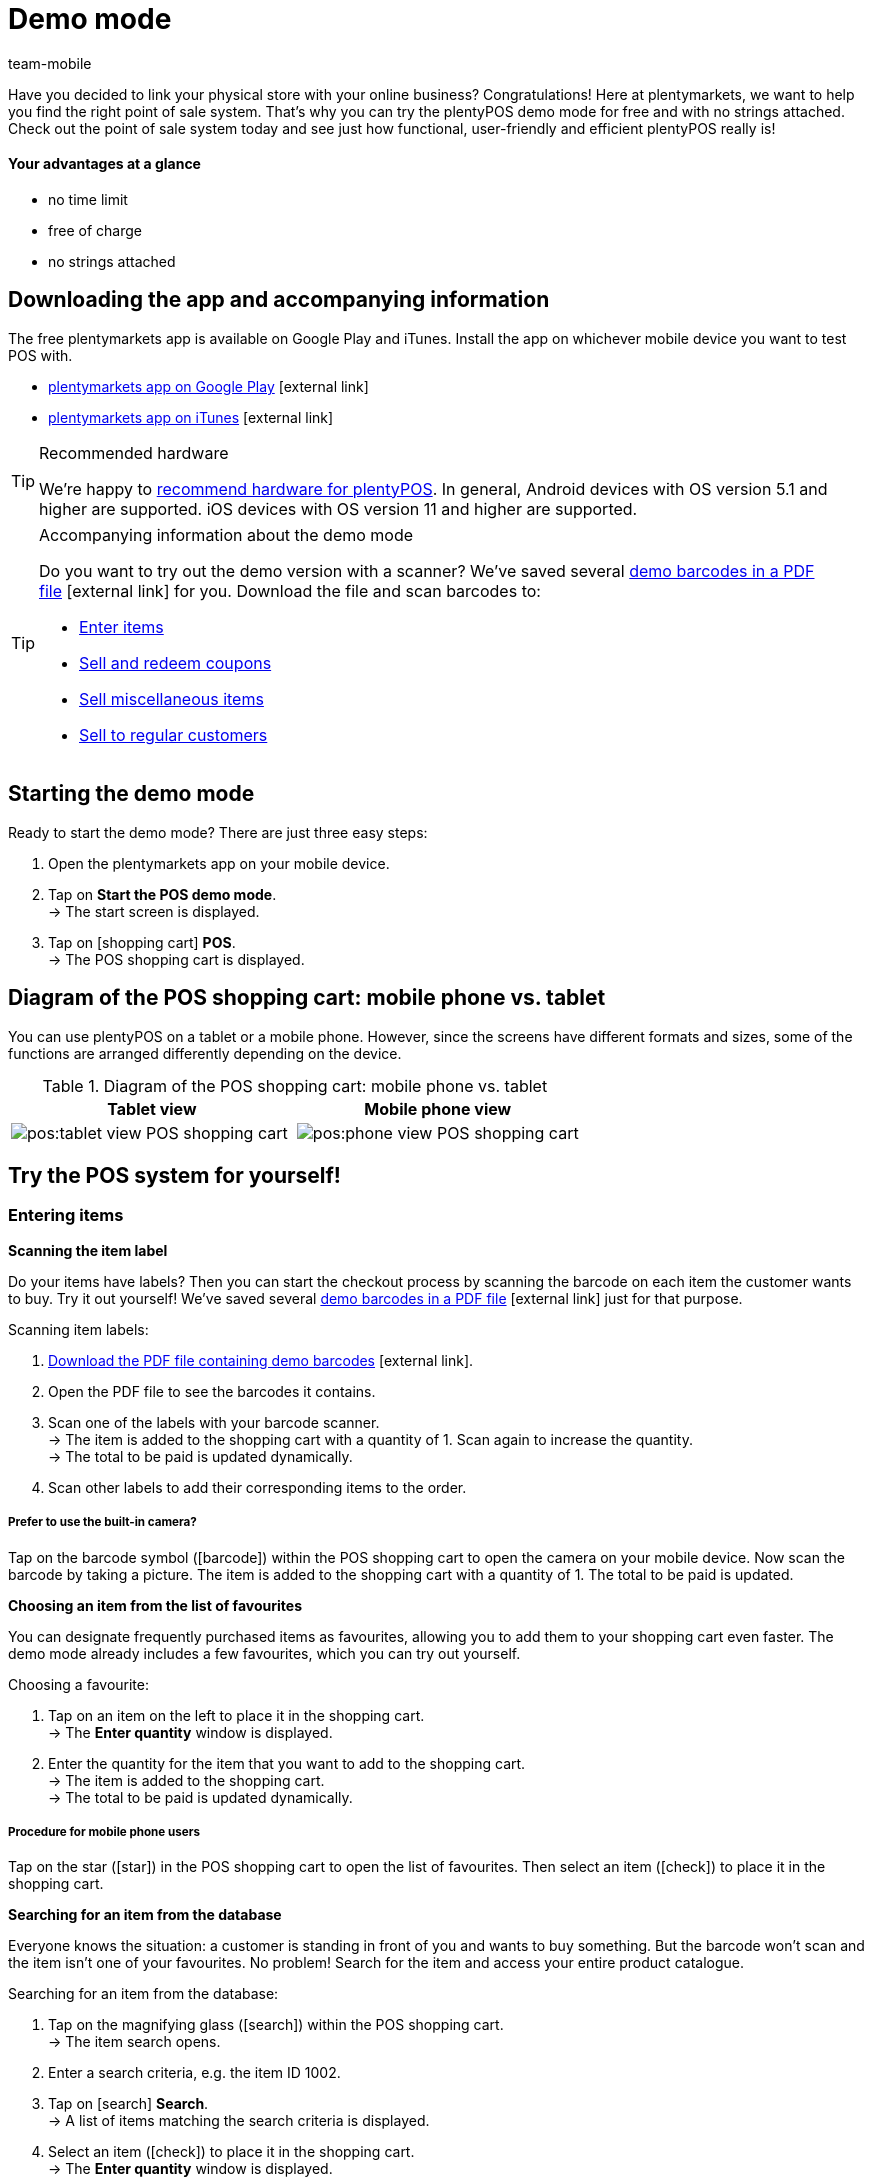 = Demo mode
:lang: en
:author: team-mobile
:keywords: App demo, demo mode, plentyPOS test, app test, test plentyPOS, test plentymarkets app
:description: Want to link your physical store with your online business? See what the free demo version of plentyPOS has to offer.
:url: pos/demo
:position: 5
:icons: font
:docinfodir: /workspace/manual-adoc
:docinfo1:

Have you decided to link your physical store with your online business? Congratulations! Here at plentymarkets, we want to help you find the right point of sale system.
That’s why you can try the plentyPOS demo mode for free and with no strings attached. Check out the point of sale system today and see just how functional, user-friendly and efficient plentyPOS really is!

[discrete]
==== Your advantages at a glance

* no time limit
* free of charge
* no strings attached

[#200]
== Downloading the app and accompanying information

The free plentymarkets app is available on Google Play and iTunes. Install the app on whichever mobile device you want to test POS with.

* link:https://play.google.com/store/apps/details?id=eu.plentymarkets.mobile&hl=en[plentymarkets app on Google Play^]{nbsp}icon:external-link[]
* link:https://apps.apple.com/gb/app/plentymarkets/id957702618[plentymarkets app on iTunes^]{nbsp}icon:external-link[]

[TIP]
.Recommended hardware
====
We’re happy to xref:app:installation.adoc#400[recommend hardware for plentyPOS]. In general, Android devices with OS version 5.1 and higher are supported. iOS devices with OS version 11 and higher are supported.
====

[TIP]
.Accompanying information about the demo mode
====
Do you want to try out the demo version with a scanner? We’ve saved several link:https://cdn02.plentymarkets.com/pmsbpnokwu6a/frontend/POS_Demo-Mode_data.pdf[demo barcodes in a PDF file^]{nbsp}icon:external-link[] for you. Download the file and scan barcodes to:

* xref:pos:demo.adoc#500[Enter items]
* xref:pos:demo.adoc#1300[Sell and redeem coupons]
* xref:pos:demo.adoc#2700[Sell miscellaneous items]
* xref:pos:demo.adoc#2800[Sell to regular customers]
====

[#300]
== Starting the demo mode

[.instruction]

Ready to start the demo mode? There are just three easy steps:

. Open the plentymarkets app on your mobile device.
. Tap on *Start the POS demo mode*. +
→ The start screen is displayed.
. Tap on icon:shopping-cart[role="darkGrey"] *POS*. +
→ The POS shopping cart is displayed.

[#400]
== Diagram of the POS shopping cart: mobile phone vs. tablet

You can use plentyPOS on a tablet or a mobile phone. However, since the screens have different formats and sizes, some of the functions are arranged differently depending on the device.

.Diagram of the POS shopping cart: mobile phone vs. tablet
[frame="none"]
|===
| Tablet view | Mobile phone view

a| image::pos:tablet-view-POS-shopping-cart.png[]
a| image::pos:phone-view-POS-shopping-cart.png[]

|===

== Try the POS system for yourself!

[#500]
=== Entering items

[#600]
[.collapseBox]
.*Scanning the item label*
--
Do your items have labels? Then you can start the checkout process by scanning the barcode on each item the customer wants to buy. Try it out yourself! We’ve saved several link:https://cdn02.plentymarkets.com/pmsbpnokwu6a/frontend/POS_Demo-Mode_data.pdf[demo barcodes in a PDF file^]{nbsp}icon:external-link[] just for that purpose.

[.instruction]

Scanning item labels:

. link:https://cdn02.plentymarkets.com/pmsbpnokwu6a/frontend/POS_Demo-Mode_data.pdf[Download the PDF file containing demo barcodes^]{nbsp}icon:external-link[].
. Open the PDF file to see the barcodes it contains.
. Scan one of the labels with your barcode scanner. +
→ The item is added to the shopping cart with a quantity of 1. Scan again to increase the quantity. +
→ The total to be paid is updated dynamically.
. Scan other labels to add their corresponding items to the order.

[discrete]
===== Prefer to use the built-in camera?

Tap on the barcode symbol (icon:barcode[role="blue"]) within the POS shopping cart to open the camera on your mobile device. Now scan the barcode by taking a picture. The item is added to the shopping cart with a quantity of 1. The total to be paid is updated.


--

[#700]
[.collapseBox]
.*Choosing an item from the list of favourites*
--
You can designate frequently purchased items as favourites, allowing you to add them to your shopping cart even faster. The demo mode already includes a few favourites, which you can try out yourself.

[.instruction]

Choosing a favourite:

. Tap on an item on the left to place it in the shopping cart. +
→ The *Enter quantity* window is displayed.
. Enter the quantity for the item that you want to add to the shopping cart. +
→ The item is added to the shopping cart. +
→ The total to be paid is updated dynamically.

//5 Sek Video

[discrete]
===== Procedure for mobile phone users

Tap on the star (icon:star[role="blue"]) in the POS shopping cart to open the list of favourites. Then select an item (icon:check[role="green"]) to place it in the shopping cart.


--

[#800]
[.collapseBox]
.*Searching for an item from the database*
--
Everyone knows the situation: a customer is standing in front of you and wants to buy something. But the barcode won’t scan and the item isn’t one of your favourites. No problem! Search for the item and access your entire product catalogue.

[.instruction]
Searching for an item from the database:

. Tap on the magnifying glass (icon:search[role="blue"]) within the POS shopping cart. +
→ The item search opens.
. Enter a search criteria, e.g. the item ID 1002.
. Tap on icon:search[role="blue"] *Search*. +
→ A list of items matching the search criteria is displayed.
. Select an item (icon:check[role="green"]) to place it in the shopping cart. +
→ The *Enter quantity* window is displayed.
. Enter the quantity for the item that you want to add to the shopping cart. +
→ The item is added to the shopping cart. +
→ The total to be paid is updated dynamically.

--

[#900]
=== Receiving a payment

[#1000]
[.collapseBox]
.*Cash payments*
--
Once you’ve placed all the items in the POS shopping cart, you’re ready to accept payment. Try out a cash payment in the demo mode!

[.instruction]
Receiving a cash payment:

. Tap in the amount you received from the customer.
. Tap on icon:money[role="green"] *Payment received*. +
→ The order is created and you see how much change you should give. +
→ A receipt is printed. The demo mode simulates printing.
. Tap on icon:shopping-cart[role="blue"] *New order* to start the next checkout procedure.

[discrete]
===== Procedure for mobile phone users

Tap on the green arrow (icon:long-arrow-right[role="green"]) in the POS shopping cart to access the payment functions.

--

[#1100]
[.collapseBox]
.*Card payments*
--
Do you accept credit and debit cards? xref:pos:demo.adoc#3000[In the full version], you can directly link your card terminals to plentymarkets. Unfortunately, this is not possible in the demo version, but you can still get a feel for card payments by simulating the process with a disconnected card terminal.

[.instruction]
Accepting card payments:

. Tap on icon:credit-card[role="blue"] *POS terminal*.
. Complete the transaction on your POS terminal.
. Tap on icon:check[role="green"] *Payment received/Complete payment*. +
→ The order is created. +
→ A receipt is printed. The demo mode simulates printing.
. Tap on icon:shopping-cart[role="blue"] *New order* to start the next checkout procedure.

[discrete]
===== Procedure for mobile phone users

Tap on the green arrow (icon:long-arrow-right[role="green"]) in the POS shopping cart to access the payment functions.


--

[#1200]
[.collapseBox]
.*Partial payment or mixed payment*
--
Does your customer want to pay half the amount with cash and the other half with a card? No problem! Try accepting partial payments or mixed payments in the demo mode.

[.instruction]
Accepting multiple payments with different payment methods:

. Tap in the amount you received with the first payment method, e.g. cash.
. Tap on icon:money[role="green"] *Payment received*. +
→ The remaining amount will automatically be updated.
. Tap in the amount you received with the second payment method, e.g. debit card. +
. Tap on icon:credit-card[role="blue"] *POS terminal*.
. Complete the transaction on your POS terminal.
. Tap on icon:check[role="green"] *Payment received/Complete payment*. +
→ The remaining amount will automatically be updated.
. Repeat these steps until the entire amount has been paid. +
→ The order is created. +
→ A receipt is printed. The demo mode simulates printing.
. Tap on icon:shopping-cart[role="blue"] *New order* to start the next checkout procedure.

[discrete]
===== Procedure for mobile phone users

Tap on the green arrow (icon:long-arrow-right[role="green"]) in the POS shopping cart to access the payment functions.


[discrete]
===== Viewing or undoing partial payments

Tap on the blue *Received* bar to see the partial payments you’ve already received. Then tap on the delete icon (icon:trash[role="red"]) to undo a partial payment. The remaining amount will automatically be updated.


//5 Sek Video

--

[#1300]
=== Coupons

[#1400]
[.collapseBox]
.*Selling coupons*
--
Pre-paid coupons are a popular gift idea. With plentyPOS, you can sell coupons and accept them as a payment method. Try it out with an example coupon!

Just like any other item, you can add coupons to the POS shopping cart by xref:pos:demo.adoc#500[manually entering its item number].

The demo mode includes a fictional coupon that you can try out. link:https://cdn02.plentymarkets.com/pmsbpnokwu6a/frontend/POS_Demo-Mode_data.pdf[Download the PDF file^]{nbsp}icon:external-link[] and scan the barcode for the example coupon. Alternatively, manually add the “coupon” item (ID 1076) to the shopping cart.

Then activate the coupon by generating a new code or by using an existing code. The coupon code will then be printed on the POS receipt.

--

[#1500]
[.collapseBox]
.*Accepting coupons as a payment method*
--
Customers can pay for their items with coupons. Once you’ve xref:pos:demo.adoc#500[entered all of the items] that the customer wants to buy, your customer can use a coupons to pay for the items in part or in full.

We’ve created four fictional coupons, which you can try out in the demo mode. Each coupons is for a different amount of money and has a different code.

[.instruction]
Accepting a coupon as a payment method:

. link:https://cdn02.plentymarkets.com/pmsbpnokwu6a/frontend/POS_Demo-Mode_data.pdf[Download the PDF file containing demo coupons^]{nbsp}icon:external-link[].
. Open the PDF file and look for coupons of the type “multi-purpose”.
. Scan the barcode on the coupon. +
→ The total to be paid is updated dynamically.
. If the coupon doesn’t cover the entire amount, then accept payment for the remaining amount. +
→ The order is created. +
→ A receipt is printed. The demo mode simulates printing.

[discrete]
===== Procedure for mobile phone users

Tap on the green arrow (icon:long-arrow-right[role="green"]) in the POS shopping cart to access the payment functions.


[discrete]
===== Manually entering the coupon code

You can enter the coupon code manually instead of scanning the barcode. Tap on the gift symbol (icon:gift[role="blue"]) and manually enter the coupon code into the field.


--

[#1600]
=== Granting discounts

[.collapseBox]
.*Lowering the price of a specific item*
--
Did you and your customer agree on a special price? For example, maybe an item was damaged and you agreed to sell it for half price.

Tap on an item and change its data directly while ringing up the customer. The changes only apply to this order. They do not modify the item data record in the plentymarkets ERP system.

//5 Sek Video

--

[#1700]
[.collapseBox]
.*Lowering the price of the entire order*
--
Do you give your customers incentives to buy a little more? For example, do customers get a 5% discount if the spend 50 euros or more? Or do customers get 5 euros off a specific brand? plentyPOS makes it easy to grant discounts on the entire order.

[.instruction]
Granting a discount on the entire order:

. Tap on the gift symbol (icon:gift[role="blue"]) within the POS shopping cart. +
→ The discount screen will be displayed.
. Enter a number into the *Discount* field, e.g. 5.
. Tap on icon:percent[role="darkGrey"] *Percentage* or icon:money[role="darkGrey"] *Fixed*, to specify whether the 5 refers to a percentage or a fixed monetary amount, e.g. 5% or 5 euros. +
→ The total to be paid is updated dynamically.

//5 Sek Video

--

[#1800]
[.collapseBox]
.*Accepting promotional coupons*
--

Promotional coupons are a good way to attract customers to your store. Give customers an incentive to come in by granting them discounts such as:

* 20% off of selected products
* Buy two, get one free
* 50 cents off

Once you’ve xref:pos:demo.adoc#500[entered all of the items as usual], you can subtract the coupon value from the amount owed.

We’ve created two fictional promotional coupons, which you can try out in the demo mode. Each promotional coupon is for a different percent discount and has a different code.

[.instruction]
Subtracting promotional coupons from the amount owed:

. link:https://cdn02.plentymarkets.com/pmsbpnokwu6a/frontend/POS_Demo-Mode_data.pdf[Download the PDF file containing demo promotional coupons^]{nbsp}icon:external-link[].
. Open the PDF file and look for coupons of the type “special offer”.
. Scan the barcode on the promotional coupon. +
→ The total to be paid is updated dynamically.
. Accept payment for the remaining amount. +
→ The order is created. +
→ A receipt is printed. The demo mode simulates printing.

[discrete]
===== Procedure for mobile phone users

Tap on the green arrow (icon:long-arrow-right[role="green"]) in the POS shopping cart to access the payment functions.


[discrete]
===== Manually entering the coupon code

You can enter the coupon code manually instead of scanning the barcode. Tap on the gift symbol (icon:gift[role="blue"]) and manually enter the coupon code into the field.


//5 Sek Video

--

[#1900]
=== Cancellations and returns

[#2000]
[.collapseBox]
.*Cancelling an order directly after the purchase*
--
Your customer just bought an item. But uh-oh, now he’s noticed it’s the wrong one. Now he wants to cancel the transaction.

[.instruction]
Cancelling an order directly after purchase:

. From the end screen, tap on icon:trash[role="red"] *Cancel order*.
. Tap on icon:check[role="blue"] *Yes*. +
. Was the original order paid for with a credit or debit card? Decide whether the customer should be refunded in cash (icon:money[role="blue"]) or via the terminal (icon:credit-card[role="blue"]). +
→ The order is cancelled.
. Refund the customer directly or process the refund via the POS terminal.

--

[#2100]
[.collapseBox]
.*Cancelling an order the same day it was purchased*
--
Your customer bought an item in the morning and then later that afternoon noticed it was the wrong one. Can he still cancel the transaction?

plentyPOS allows you to cancel orders that were created _since the last Z report_.

[instruction]
Cancelling an order:

. From the start screen, tap on icon:trash[role="red"] *Cancel order*. +
→ A list of all orders created for this POS since the last Z report is displayed.
. Tap on the trash can (icon:trash[role="red"]) next to the order.
. Tap on icon:check[role="blue"] *Yes*.
. Was the original order paid for with a credit or debit card? Decide whether the customer should be refunded in cash (icon:money[role="blue"]) or via the terminal (icon:credit-card[role="blue"]). +
→ The order is cancelled.
. Refund the customer directly or process the refund via the POS terminal.

--

[#2200]
[.collapseBox]
.*Your customer wants to return items*
--

Imagine your customer bought each of his three nephews a new Christmas jumper. But children grow like weeds and two of the kids didn’t fit into their jumpers on Christmas morning. Now in January, your customer wants to return two of the three jumpers.

Since the order was created before the last Z report, it can no longer be cancelled. The order needs to be _returned_ instead.

[discrete]
===== Did your customer bring the receipt?

If your customer brought the receipt with him, then you can find the original order, e.g. by looking at the receipt number. In this case, you can directly link the return to the original order.

Of course, even if you _can’t_ link the return to the original order, it will still be possible to accept the return. You’ll just have to proceed a little differently. Both procedures are described below.


[discrete]
===== Do you use a scanner?

The procedure differs a little depending on whether you use a scanner or enter the data manually. Both procedures are described below.


[[table-return-receipt]]
[width="100%"]
[cols="2,2"]
|====
|Receipt + Scanner |Receipt + Enter data manually

a|[instruction]

. From the start screen, tap on icon:undo[role="darkGrey"] *Return*.
. *_Mobile phone users_*: Tap on the file (icon:file-text-o[role="blue"]).
. Tap on icon:search[role="blue"] *Search order*.
. Scan the barcode on the receipt. +
→ The order data is displayed.
. Scan the barcode of the items that the customer wants to return. +
→ The scanned item is added to the return with a quantity of 1. As such, every item to be returned must be scanned individually.
. *_Mobile phone users_*: Tap on the green arrow (icon:long-arrow-right[role="green"]). +
→ A summary of the return is displayed.
. Tap on icon:money[role="green"] *Complete and pay out cash* or on icon:gift[role="green"] *Complete and create coupon*.
. Refund the customer in cash or with a coupon.

a|[instruction]

. From the start screen, tap on icon:undo[role="darkGrey"] *Return*.
. *_Mobile phone users_*: Tap on the file (icon:file-text-o[role="blue"]).
. Tap on icon:search[role="blue"] *Search order*.
. Enter a search criterion. +
→ The order data is displayed and all of the items are pre-selected.
. Tap on the trash can (icon:trash[role="red"]) next to all of the items that should not be returned.
. *_Mobile phone users_*: Tap on the green arrow (icon:long-arrow-right[role="green"]). +
→ A summary of the return is displayed.
. Tap on icon:money[role="green"] *Complete and pay out cash* or on icon:gift[role="green"] *Complete and create coupon*.
. Refund the customer in cash or with a coupon.
|====


[[table-return-no-receipt]]
[width="100%"]
[cols="2,2"]
|====
|No receipt + Scanner |No receipt + Enter data manually

a|[instruction]

. From the start screen, tap on icon:undo[role="darkGrey"] *Return*.
. Scan the barcode of the items that the customer wants to return. +
→ The scanned item is added to the return with a quantity of 1. As such, every item to be returned must be scanned individually.
. *_Mobile phone users_*: Tap on the green arrow (icon:long-arrow-right[role="green"]). +
→ A summary of the return is displayed.
. Tap on icon:money[role="green"] *Complete and pay out cash* or on icon:gift[role="green"] *Complete and create coupon*.
. Refund the customer in cash or with a coupon.

a|[instruction]

. From the start screen, tap on icon:undo[role="darkGrey"] *Return*.
. Tap on the magnifying glass (icon:search[role="blue"]). +
→ The item search opens.
. Enter a search criterion. +
. Tap on (icon:search[role="blue"]) *Search*. +
→ A list of items matching the search criteria is displayed.
. Select an item (icon:check[role="green"]) to add it to the return. +
→ The *Enter quantity* window is displayed.
. Enter the quantity for the item that you want to add to the return. +
→ The item is added to the return.
. *_Mobile phone users_*: Tap on the green arrow (icon:long-arrow-right[role="green"]). +
→ A summary of the return is displayed.
. Tap on icon:money[role="green"] *Complete and pay out cash* or on icon:gift[role="green"] *Complete and create coupon*.
. Refund the customer in cash or with a coupon.
|====

--

[#2210]
=== Reports

[#2220]
[.collapseBox]
.*Documenting the cash on hand*
--

You can check how much cash is in the register at any given time. This is done by creating a so-called “till count” report. The banknotes and coins are physically counted and the result is documented.

[instruction]
Saving a till count result:

. From the start screen, tap on icon:money[role="darkGrey"] *Till count*. +
→ The lowest coin denomination is preselected.
. Use the numpad to enter the number of coins you counted for this denomination.
. Tap on the return arrow (icon:level-down[role="green"]) to jump to the next denomination. Repeat this process until you have entered the quantity of all coins and notes.
. Tap on icon:check[role="green"] *Save till count*. +
→ A till count report will be created. In the full version, the result is saved in your plentymarkets ERP system. The demo mode simulates the result.
. If the actual cash on hand differs from the expected cash on hand, then you may want to book the difference.

[discrete]
===== Mobile phone vs. tablet view

If you use a mobile phone, then you can swipe left or right to switch from one denomination to the next. +
If you use a tablet, then you can directly tap on a denomination on the left.


[discrete]
===== What if I don’t want to count each coin and banknote individually?

If you use a mobile phone and you don’t want to enter each denomination individually, then tap on icon:long-arrow-right[role="green"] *Skip denominations* and enter the total amount. +
If you use a tablet and you don’t want to enter each denomination individually, then tap on the field *Overwrite* and enter the total amount.


--

[#2230]
[.collapseBox]
.*Documenting daily revenue*
--

At the end of the day, it’s customary to document how much revenue was generated in the last 24 hours. This is done by creating a so-called “Z report”.

Strictly speaking, a Z report documents the revenue accrued since the last Z report. In some countries, sellers are required to save these reports for fiscal purposes.

[instruction]
Creating a Z report:

. From the start screen, tap on icon:file-text-o[role="darkGrey"] *Z report*.
. Count the actual cash on hand and enter this amount.
. Tap on icon:check[role="green"] *Create z report*. +
→ The Z report is created. In the full version, the report is given a consecutive number and it is saved in your plentymarkets ERP system. The demo mode simulates the report. +
→ The daily revenue is reset to 0.

--

[#2300]
=== Additional functions

[#2400]
[.collapseBox]
.*Pausing transactions*
--
Imagine you're in the middle of a transaction and your customer says he's forgotten something. But the next customer is already waiting in line. Don’t worry! You can simply “park” the first customer’s transaction. Then you can ring up the second customer in the meantime.

[.instruction]
Parking an order:

. Tap on the vertical ellipsis (icon:ellipsis-v[role="blue"]) at the top right of the POS shopping cart. +
→ Additional options are displayed.
. Tap on icon:download[role="blue"] *Park receipt*. +
→ The *Park receipt* window is displayed.
. Tap on icon:check[role="blue"] *Yes*. +
→ The order is saved and a new transaction can be started.

//5 Sek Video

[discrete]
===== Retrieving a parked order

Tap on the vertical ellipsis again (icon:ellipsis-v[role="blue"]) and then tap on icon:upload[role="blue"] *Load receipt*. You’ll see an overview of all the parked orders. Tap on an order to load it and continue the transaction.


--

[#2500]
[.collapseBox]
.*Modifying the item data in special cases*
--
Did you accidentally enter the wrong item quantity? Or is one of the items damaged and you agreed on special price with your customer?

Tap on an item and change its data directly while ringing up the customer. The changes only apply to this order. They do not modify the item data record in the plentymarkets ERP system.

//5 Sek Video

--

[#2600]
[.collapseBox]
.*Depositing or withdrawing cash from the register*
--
Is your cashier starting to run out of change? Then you’ll need to put more coins in the till drawer and of course, document the procedure correctly.

[instruction]
Booking a cash deposit or withdrawal:

. From the start screen, tap on icon:money[role="darkGrey"] *Deposits and withdrawals*.
. Select a reason from the drop-down list.
. Enter text into the field *Additional information* and thus define the event as precisely as possible.
. Enter the amount with the number pad.
. Depending on the situation, tap on icon:long-arrow-down[role="green"] *Deposit* or icon:long-arrow-up[role="red"] *Withdrawal*. +
→ The cash drawer will open and a receipt will be printed. The demo mode simulates printing.

[discrete]
===== Save your own reasons and accounts in the full version

Revenue needs to be booked separately if it flows into or out of your cash register for any reason other than sales.
Sales are booked on so-called _revenue accounts_ whereas events like deposits and withdrawals are saved on _booking accounts_, along with their appropriate reasons.

The demo version includes several example reasons. But you can save your own reasons and booking accounts in the full version. This allows you to differentiate between events that affect your revenue and events that don’t.


--

[#2700]
[.collapseBox]
.*Miscellaneous items with dummy data records*
--
Do you have a bargain bin in your store? Miscellaneous items, seasonal items, remnants - these sorts of items usually aren’t worth the time it takes to enter data into plentymarkets. However, you can still sell them with the help of dummy data records. Try it out in the demo version!

Just like any other item, you can enter dummy items by xref:pos:demo.adoc#500[manually entering its item number].
Then enter the price at which this item should be sold.

Scan the example dummy item or add the “dummy” item (ID 1080) to the shopping cart.

--

[#2800]
[.collapseBox]
.*Selling to regular customers*
--
Do you treat some customers like VIPs? With plentyPOS, you can load a specific customer data record and then allow this customer to buy items at a reduced price.
[.instruction]
Selecting a regular customer:

. Tap on the address card (icon:address-card-o[role="blue"]) within the POS shopping cart. +
→ The current customer data record is displayed.
. Tap on the magnifying glass (icon:search[role="blue"]). +
→ The customer search opens.
. Enter a search criterion.
. Tap on icon:search[role="blue"] *Search*. +
→ You’ll see all the customer data records that were found.
. Tap on a data record to select it.
. Tap on icon:check[role="green"] *Use address* to use this customer data record for the current transaction.
. Decide whether you want to update the prices for this customer.

--

[#2850]
[.collapseBox]
.*Selling items online and having customers pick them up (Click & Collect)*
--
Do you run an online shop as well as a brick and mortar store? If so, then you can allow customers to buy items online and pick them up personally in your local store.

Furthermore, customers can decide if they would rather pay for their items while ordering online or when they come to pick up their items in person.

[.instruction]
Completing online orders at the POS:

. Tap on the vertical ellipsis (icon:ellipsis-v[role="blue"]) at the top right of the POS shopping cart. +
→ Additional options are displayed.
. Tap on icon:file-text-o[role="blue"] *Load order*. +
→ The order search opens.
. Did your customer bring a receipt? If yes, scan the barcode. Otherwise enter a search criterion and tap on icon:search[role="blue"] *Search*. +
→ The order details are loaded into the POS.
. If the items were not paid for in advance, then accept payment as usual.
. Hand over the items.
. Tap on icon:cube[role="green", stack="arrow-right,lr,green"] *Book outgoing items*. +
→ The items are booked out of the warehouse.

[discrete]
===== Try it with paid and unpaid orders!

The demo mode includes three fictions orders that are included link:https://cdn02.plentymarkets.com/pmsbpnokwu6a/frontend/POS_Demo-Mode_data.pdf[in the PDF file^]{nbsp}icon:external-link[]. Search for these orders and try out different click and collect scenarios:

* Order ID 1 was partially paid
* Order ID 2 was fully paid
* Order ID 3 was not paid


--

[#2900]
[.collapseBox]
.*Switching to a different user account*
--
Will your employees share devices? Constantly logging in and out can quickly waste a lot of time. Instead of having users log out, it will be faster if they use a PIN to switch from one account to another.

Try it out in the demo mode! We’ve created three fictional cashiers who you can work with. Each cashier has their own app PIN.

[.instruction]
Switching to a different user account:

. link:https://cdn02.plentymarkets.com/pmsbpnokwu6a/frontend/POS_Demo-Mode_data.pdf[Download the PDF file containing cashier app PINs^]{nbsp}icon:external-link[].
. Open the PDF file to see the app PINs it contains.
. From the app’s start screen, tap on the user icon (icon:user[role="blue"]) in the top right corner. +
→ You will see a list of people who have an app PIN. +
. Tap on the desired user account.
. Enter the app PIN for the user. +
→ The user account is switched.

--


[#3000]
== Switch to the full version

Have we sparked your interest? Then get the full version today!

* link:https://get.plentymarkets.com/?contract_type=startbasic#order-now[https://get.plentymarkets.com/^]{nbsp}icon:external-link[]

Do you have further questions about plentyPOS or about our editions? We’re happy to assist you! Contact our link:https://www.plentymarkets.com/dialogue/contact/[sales team^]{nbsp}icon:external-link[] any time.

////
Lots of other functions are also included in the full version, e.g.:

* Discounts as part of a promotional campaign
* Purchase on invoice
* Personalised POS system
